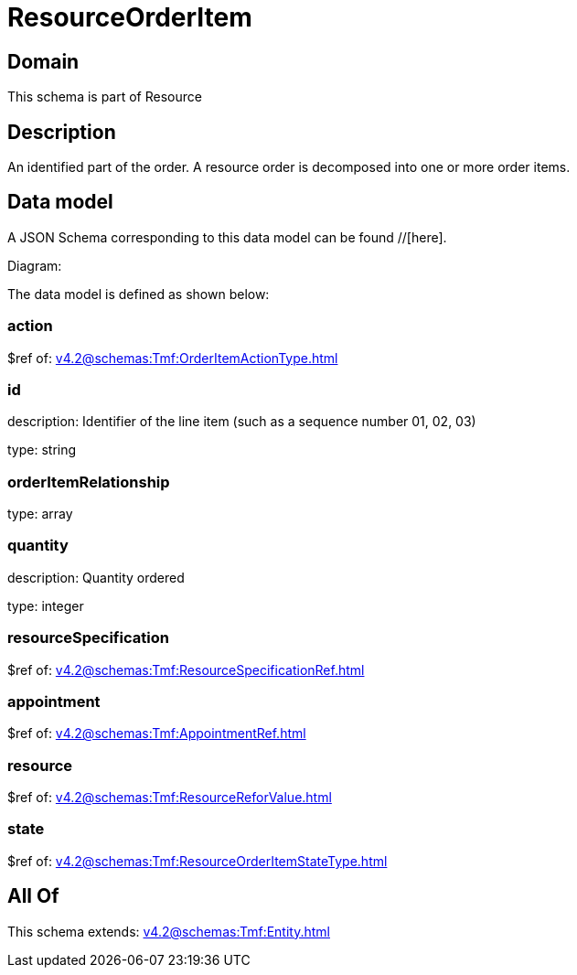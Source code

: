 = ResourceOrderItem

[#domain]
== Domain

This schema is part of Resource

[#description]
== Description
An identified part of the order. A resource order is decomposed into one or more order items.


[#data_model]
== Data model

A JSON Schema corresponding to this data model can be found //[here].

Diagram:


The data model is defined as shown below:


=== action
$ref of: xref:v4.2@schemas:Tmf:OrderItemActionType.adoc[]


=== id
description: Identifier of the line item (such as a sequence number 01, 02, 03)

type: string


=== orderItemRelationship
type: array


=== quantity
description: Quantity ordered

type: integer


=== resourceSpecification
$ref of: xref:v4.2@schemas:Tmf:ResourceSpecificationRef.adoc[]


=== appointment
$ref of: xref:v4.2@schemas:Tmf:AppointmentRef.adoc[]


=== resource
$ref of: xref:v4.2@schemas:Tmf:ResourceReforValue.adoc[]


=== state
$ref of: xref:v4.2@schemas:Tmf:ResourceOrderItemStateType.adoc[]


[#all_of]
== All Of

This schema extends: xref:v4.2@schemas:Tmf:Entity.adoc[]
